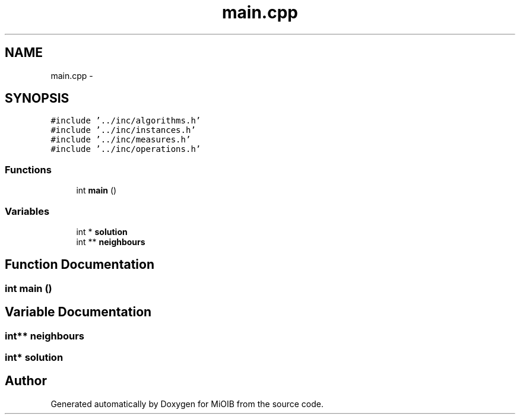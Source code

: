 .TH "main.cpp" 3 "Sun Oct 19 2014" "MiOIB" \" -*- nroff -*-
.ad l
.nh
.SH NAME
main.cpp \- 
.SH SYNOPSIS
.br
.PP
\fC#include '\&.\&./inc/algorithms\&.h'\fP
.br
\fC#include '\&.\&./inc/instances\&.h'\fP
.br
\fC#include '\&.\&./inc/measures\&.h'\fP
.br
\fC#include '\&.\&./inc/operations\&.h'\fP
.br

.SS "Functions"

.in +1c
.ti -1c
.RI "int \fBmain\fP ()"
.br
.in -1c
.SS "Variables"

.in +1c
.ti -1c
.RI "int * \fBsolution\fP"
.br
.ti -1c
.RI "int ** \fBneighbours\fP"
.br
.in -1c
.SH "Function Documentation"
.PP 
.SS "int main ()"

.SH "Variable Documentation"
.PP 
.SS "int** neighbours"

.SS "int* solution"

.SH "Author"
.PP 
Generated automatically by Doxygen for MiOIB from the source code\&.
